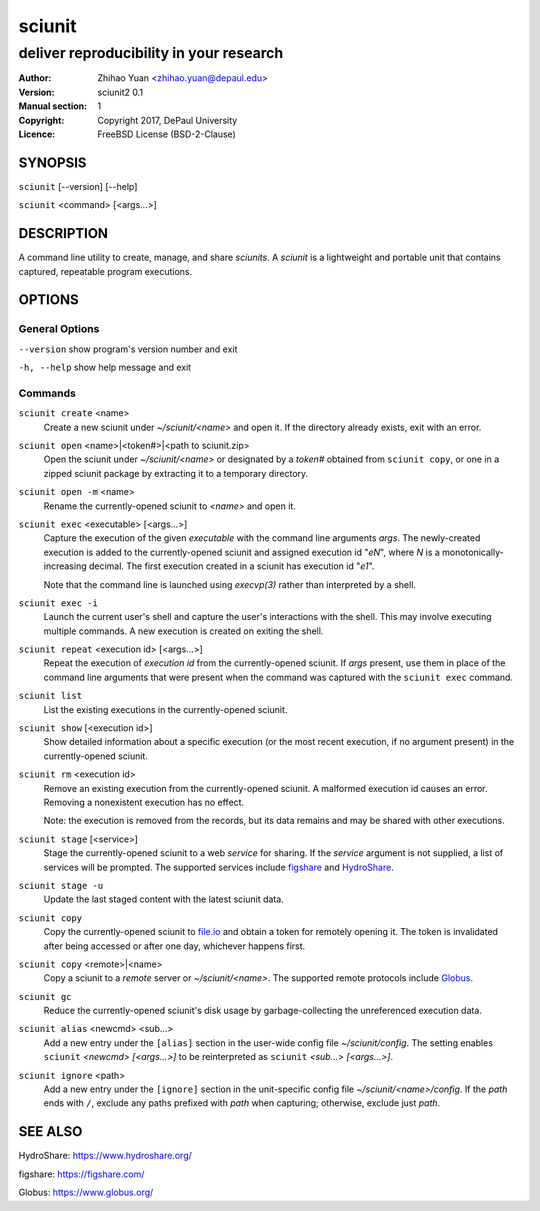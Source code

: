 .. -*- mode: rst ; ispell-local-dictionary: "american" -*-

==========================
sciunit
==========================
-------------------------------------------------------------
deliver reproducibility in your research
-------------------------------------------------------------
:Author:    Zhihao Yuan <zhihao.yuan@depaul.edu>
:Version:   sciunit2 0.1
:Manual section: 1
:Copyright: Copyright 2017, DePaul University
:Licence:   FreeBSD License (BSD-2-Clause)

.. raw:: manpage

   .\" disable justification (adjust text to left margin only)
   .ad l


SYNOPSIS
==========

``sciunit`` [--version] [--help]

``sciunit`` <command> [<args...>]

DESCRIPTION
============

A command line utility to create, manage, and share *sciunits*.
A *sciunit* is a lightweight and portable unit that contains captured,
repeatable program executions.

OPTIONS
========

General Options
--------------------

``--version``         show program's version number and exit

``-h, --help``        show help message and exit


Commands
-----------------

``sciunit create`` <name>
          Create a new sciunit under *~/sciunit/<name>* and open it.
          If the directory already exists, exit with an error.

``sciunit open`` <name>|<token#>|<path to sciunit.zip>
          Open the sciunit under *~/sciunit/<name>* or designated by
          a *token#* obtained from ``sciunit copy``, or one in a
          zipped sciunit package by extracting it to a temporary
          directory.

``sciunit open -m`` <name>
          Rename the currently-opened sciunit to *<name>* and open it.

``sciunit exec`` <executable> [<args...>]
          Capture the execution of the given *executable* with
          the command line arguments *args*.  The newly-created
          execution is added to the
          currently-opened sciunit and assigned execution id "*eN*",
          where *N* is a monotonically-increasing decimal.
          The first execution created in a sciunit has execution id
          "*e1*".

          Note that the command line is launched using `execvp(3)`
          rather than interpreted by a shell.

``sciunit exec -i``
          Launch the current user's shell and capture the user's
          interactions with the shell.  This may involve executing
          multiple commands.  A new execution is created on exiting
          the shell.

``sciunit repeat`` <execution id> [<args...>]
          Repeat the execution of *execution id* from the
          currently-opened sciunit.  If *args* present, use them in
          place of the command line arguments that were present when the
          command was captured with the ``sciunit exec`` command.

``sciunit list``
          List the existing executions in the currently-opened sciunit.

``sciunit show`` [<execution id>]
          Show detailed information about a specific execution (or the
          most recent execution, if no argument present) in the
          currently-opened sciunit.

``sciunit rm`` <execution id>
          Remove an existing execution from the currently-opened
          sciunit.  A malformed execution id causes an error.
          Removing a nonexistent execution has no effect.

          Note: the execution is removed from the records, but its
          data remains and may be shared with other executions.

``sciunit stage`` [<service>]
          Stage the currently-opened sciunit to a web *service* for
          sharing.
          If the *service* argument is not supplied, a list of services
          will be prompted.  The supported services include
          figshare_ and HydroShare_.

``sciunit stage -u``
          Update the last staged content with the latest sciunit data.

``sciunit copy``
          Copy the currently-opened sciunit to
          `file.io <https://file.io/>`_ and obtain a token for
          remotely opening it.  The token is invalidated after being
          accessed or after one day, whichever happens first.

``sciunit copy`` <remote>|<name>
          Copy a sciunit to a *remote* server or *~/sciunit/<name>*.
          The supported remote protocols include Globus_.

``sciunit gc``
          Reduce the currently-opened sciunit's disk usage by
          garbage-collecting the unreferenced execution data.

``sciunit alias`` <newcmd> <sub...>
          Add a new entry under the ``[alias]`` section in the
          user-wide config file *~/sciunit/config*.  The setting
          enables ``sciunit`` *<newcmd> [<args...>]* to be
          reinterpreted as ``sciunit`` *<sub...> [<args...>]*.

``sciunit ignore`` <path>
          Add a new entry under the ``[ignore]`` section in the
          unit-specific config file *~/sciunit/<name>/config*.
          If the *path* ends with ``/``, exclude any paths prefixed
          with *path* when capturing; otherwise, exclude just *path*.

SEE ALSO
=============

.. _HydroShare:

HydroShare: https://www.hydroshare.org/

.. _figshare:

figshare: https://figshare.com/

.. _Globus:

Globus: https://www.globus.org/
